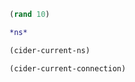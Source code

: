 #+begin_src clojure
(rand 10)
#+end_src

#+RESULTS:
: 1.0051992476797111

#+begin_src clojure
*ns*
#+end_src

#+RESULTS:
: #namespace[user]

#+BEGIN_SRC emacs-lisp
(cider-current-ns)

#+END_SRC

#+RESULTS:
: user

#+BEGIN_SRC emacs-lisp
(cider-current-connection)
#+END_SRC

#+RESULTS:
: #<buffer *cider-repl post-tonal-overtone*>
